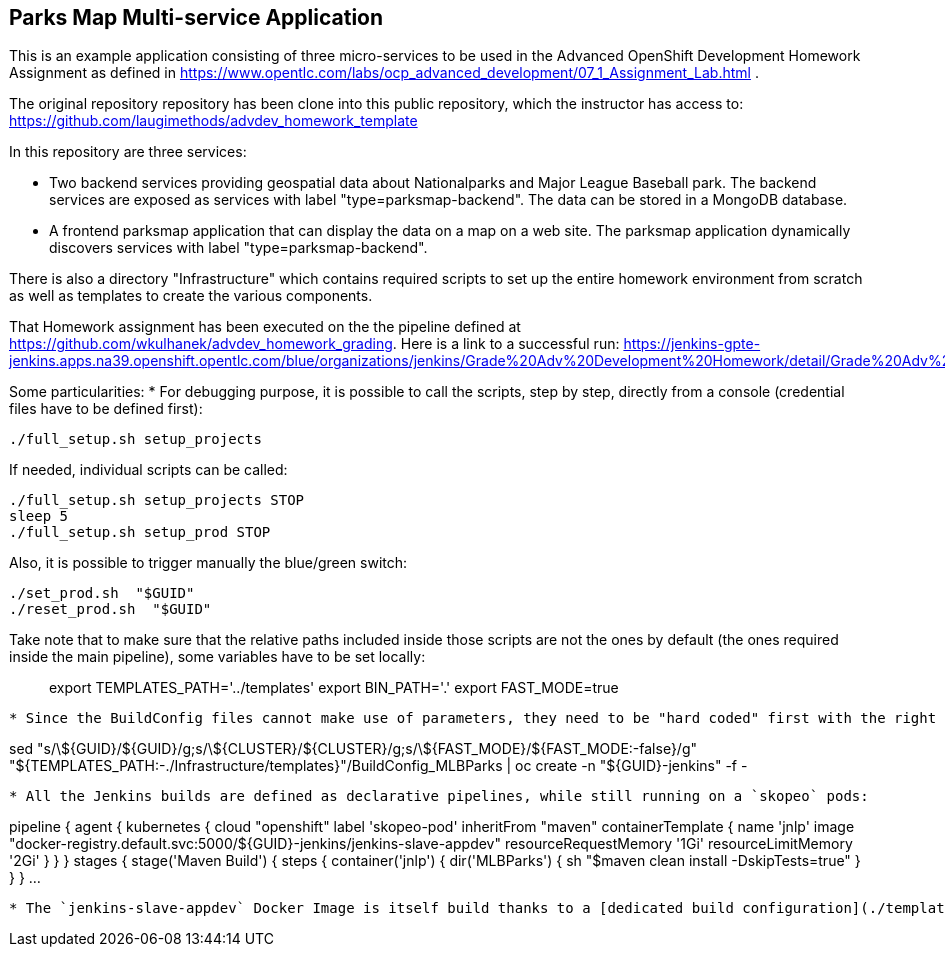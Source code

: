 == Parks Map Multi-service Application

This is an example application consisting of three micro-services to be used in the Advanced OpenShift Development Homework Assignment as defined in https://www.opentlc.com/labs/ocp_advanced_development/07_1_Assignment_Lab.html .

The original repository repository has been clone into this public repository, which the instructor has access to: https://github.com/laugimethods/advdev_homework_template

In this repository are three services:

* Two backend services providing geospatial data about Nationalparks and Major League Baseball park. The backend services are exposed as services with label "type=parksmap-backend". The data can be stored in a MongoDB database.
* A frontend parksmap application that can display the data on a map on a web site. The parksmap application dynamically discovers services with label "type=parksmap-backend".

There is also a directory "Infrastructure" which contains required scripts to set up the entire homework environment from scratch as well as templates to create the various components.

That Homework assignment has been executed on the the pipeline defined at https://github.com/wkulhanek/advdev_homework_grading.
Here is a link to a successful run: https://jenkins-gpte-jenkins.apps.na39.openshift.opentlc.com/blue/organizations/jenkins/Grade%20Adv%20Development%20Homework/detail/Grade%20Adv%20Development%20Homework/912/pipeline/

Some particularities:
* For debugging purpose, it is possible to call the scripts, step by step, directly from a console (credential files have to be defined first):
```
./full_setup.sh setup_projects
```
If needed, individual scripts can be called:
```
./full_setup.sh setup_projects STOP
sleep 5
./full_setup.sh setup_prod STOP
```
Also, it is possible to trigger manually the blue/green switch:
```
./set_prod.sh  "$GUID"
./reset_prod.sh  "$GUID"
```

Take note that to make sure that the relative paths included inside those scripts are not the ones by default (the ones required inside the main pipeline), some variables have to be set locally:
```
```
> export TEMPLATES_PATH='../templates'
> export BIN_PATH='.'
> export FAST_MODE=true
```

* Since the BuildConfig files cannot make use of parameters, they need to be "hard coded" first with the right values before being deployed:
```
sed "s/\${GUID}/${GUID}/g;s/\${CLUSTER}/${CLUSTER}/g;s/\${FAST_MODE}/${FAST_MODE:-false}/g" "${TEMPLATES_PATH:-./Infrastructure/templates}"/BuildConfig_MLBParks | oc create -n "${GUID}-jenkins" -f -
```

* All the Jenkins builds are defined as declarative pipelines, while still running on a `skopeo` pods:
```
pipeline {
  agent {
    kubernetes {
      cloud "openshift"
      label 'skopeo-pod'
      inheritFrom "maven"
      containerTemplate {
        name 'jnlp'
        image "docker-registry.default.svc:5000/${GUID}-jenkins/jenkins-slave-appdev"
        resourceRequestMemory '1Gi'
        resourceLimitMemory '2Gi'
      }
    }
  }
  stages {
    stage('Maven Build') {
      steps {
        container('jnlp') {
          dir('MLBParks') {
            sh "$maven clean install -DskipTests=true"
          }
        }
      }
...
```

* The `jenkins-slave-appdev` Docker Image is itself build thanks to a [dedicated build configuration](./templates/BuildConfig_Skopeo).
